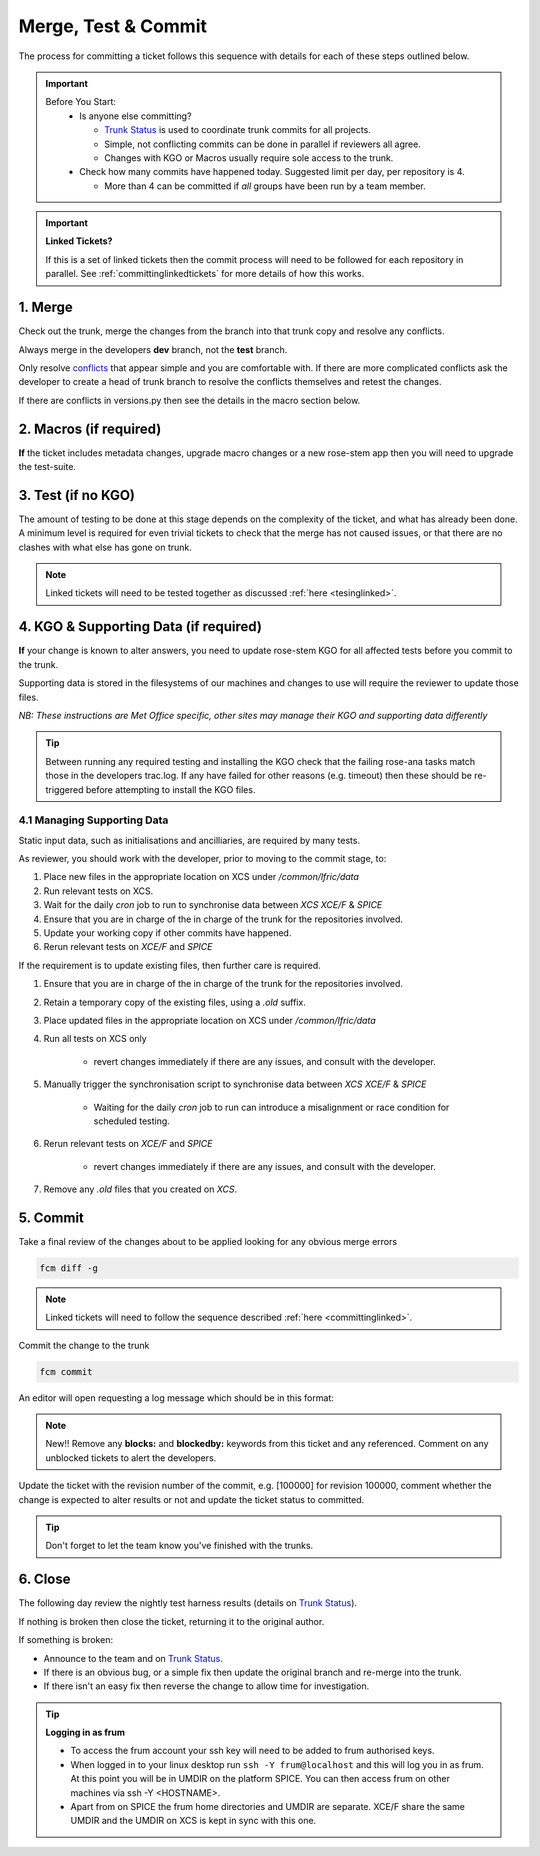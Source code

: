 .. _howtocommit:

Merge, Test & Commit
====================

The process for committing a ticket follows this sequence with details for each of these steps outlined below.

.. image:: images/commit_process.png
    :class: dark-light

.. important::
    Before You Start:
      * Is anyone else committing?

        * `Trunk Status`_ is used to coordinate trunk commits for all projects.
        * Simple, not conflicting commits can be done in parallel if reviewers all agree.
        * Changes with KGO or Macros usually require sole access to the trunk.
      * Check how many commits have happened today. Suggested limit per day, per repository is 4.

        * More than 4 can be committed if `all` groups have been run by a team member.


.. important::
    **Linked Tickets?**

    If this is a set of linked tickets then the commit process will need to be
    followed for each repository in parallel. See :ref:`committinglinkedtickets`
    for more details of how this works.

    .. toctree::
        :hidden:

        committinglinkedtickets
        nightlytesting

1. Merge
--------

Check out the trunk, merge the changes from the branch into that trunk copy and
resolve any conflicts.

.. tab-set::

    .. tab-item:: UM

        .. code-block:: RST

            fcm co fcm:um.x_tr chosen_name
            cd chosen_name
            fcm merge fcm:um.x_br/dev/dev_name/branch_name
            fcm cf

    .. tab-item:: JULES

        .. code-block:: RST

            fcm co fcm:jules.x_tr chosen_name
            cd chosen_name
            fcm merge fcm:jules.x_br/dev/dev_name/branch_name
            fcm cf

    .. tab-item:: UKCA

        .. code-block:: RST

            fcm co fcm:ukca.x_tr chosen_name
            cd chosen_name
            fcm merge fcm:ukca.x_br/dev/dev_name/branch_name
            fcm cf

    .. tab-item:: LFRic Apps

        .. code-block:: RST

            fcm co fcm:lfric_apps.x_tr chosen_name
            cd chosen_name
            fcm merge fcm:lfric_apps.x_br/dev/dev_name/branch_name
            fcm cf

    .. tab-item:: LFRic Core

        .. code-block:: RST

            fcm co fcm:lfric.x_tr chosen_name
            cd chosen_name
            fcm merge fcm:lfric.x_br/dev/dev_name/branch_name
            fcm cf

    .. tab-item:: UM docs

        .. code-block:: RST

            fcm co fcm:um_doc.x_tr chosen_name
            cd chosen_name
            fcm merge fcm:um_doc.x_br/dev/dev_name/branch_name
            fcm cf

    .. tab-item:: JULES docs

        See :doc:`JULES documentation changes </WorkingPractices/jules_docs>`

Always merge in the developers **dev** branch, not the **test** branch.

Only resolve `conflicts <http://metomi.github.io/fcm/doc/user_guide/code_management.html#svn_basic_conflicts>`_
that appear simple and you are comfortable with. If there are more complicated
conflicts ask the developer to create a head of trunk branch to resolve the
conflicts themselves and retest the changes.

If there are conflicts in versions.py then see the details in the macro section below.

2. Macros (if required)
-----------------------
**If** the ticket includes metadata changes, upgrade macro changes or a new rose-stem app
then you will need to upgrade the test-suite.

.. dropdown:: versions.py

    versions.py contains a sequence of upgrade macros. Each macro contains a
    `BEFORE_TAG` and an `AFTER_TAG` which should create a single chain, starting
    at the last release and finishing with the ticket you are committing. The
    tags have the format version_ticket, i.e. `vnXX.Y_tZZZZ`.

    When resolving conflicts in this file make sure that the new macro being added
    by your ticket is added to the end of the file. Modify the `BEFORE_TAG` to
    match the `AFTER_TAG` of the previous macro in the chain.

    If this is the first macro since the release then the `BEFORE_TAG` will be
    the version number with no added ticket number.

    Remove the template macro if it is still present.

.. dropdown:: Applying Macros

    To update the test suite for an upgrade macro, please run:

    .. tab-set::

        .. tab-item:: UM

            .. code-block:: RST

                ./admin/rose-stem/update_all.py --path=/path/to/working/copy/of/trunk --um=vnXX.Y_tZZZZ [--jules-path=/path/to/working/copy/of/jules/trunk]

            where `-\-um=vnXX.Y_tZZZZ` is the `AFTER_TAG` of the latest
	    upgrade macro.

            If there is a macro for fcm_make or createbc then check that the makes `version*_*.py` has the
            correct BEFORE and AFTER tags and append `-\-makeum=vnXX.Y_tZZZZ` and/or `-\-createbc=vnXX.Y_tZZZZ`
            to the above command.

	    .. warning::
	       Please ensure that Cylc7 is used with `update_all.py` @vn13.5.

	    .. note::
	       The `-\-jules-path` option is only required if there
	       are linked `jules-shared
	       <https://code.metoffice.gov.uk/trac/jules/browser/main/trunk/rose-meta/jules-shared>`_
	       metadata changes.

        .. tab-item:: JULES

            .. code-block:: RST

                ./bin/upgrade_jules_test_apps vnX.Y_tZZZZ

            where `vnX.Y_tZZZZ` is the `AFTER_TAG` of the latest upgrade macro.
            The upgrade is expected to fail for the `fab_jules`, `metadata_checker` and `umdp3_checker` apps.

.. dropdown:: New rose-stem app?

    If the ticket introduces a new rose-stem app, but doesn't otherwise have a macro
    then that app will need to be updated to match the metadata at the Head Of Trunk.

    1. In the new app directory get a list of all available upgrade points by running

        .. code-block:: RST

            rose app-upgrade -a -y -M path/to/working_copy/rose-meta

    2. Select the latest upgrade point from the list provided and then run the command again, adding this to the end

        .. code-block:: RST

            rose app-upgrade -a -y -M path/to/working_copy/rose-meta vnX.Y_tZZZZ

    The app should now be updated to the same metadata version as the rest of the apps on the Trunk.
    This can be checked with:

        .. code-block:: RST

            rose macro --validate -M path/to/working_copy/rose-meta

    .. note::
       For UM tickets, if there are linked `jules-shared
       <https://code.metoffice.gov.uk/trac/jules/browser/main/trunk/rose-meta/jules-shared>`_
       metadata changes these will need to be added to the metadata
       path. Please see the :ref:`rose config-edit
       example<metadata_changes>`.


.. dropdown:: Temporary Logical?

    If a new temporary logical has been added, or an old one retired, then
    update the `table that lists them <https://code.metoffice.gov.uk/trac/um/wiki/TempUMlogicals>`_.

3. Test (if no KGO)
--------------------

The amount of testing to be done at this stage depends on the complexity
of the ticket, and what has already been done. A minimum level is required for
even trivial tickets to check that the merge has not caused issues, or that there
are no clashes with what else has gone on trunk.

.. note::
    Linked tickets will need to be tested together as discussed :ref:`here <tesinglinked>`.

.. tab-set::

    .. tab-item:: UM

        Run any necessary testing; at the very least run a compile group,
        generally run developer, and more complex tickets warrant running everything:

        .. code-block:: RST

            rose stem --group=debug_compile
            OR rose stem --group=developer,ex1a_developer
            OR rose stem --group=all,ex1a

        If there is a change to the build configs then you may need to turn off
        prebuilds. To do so update `rose-stem/site/meto/variables.rc` such that

        .. code-block:: RST

            {% do SITE_VARS.update({"PREBUILDS" : false}) %}

    .. tab-item:: JULES

        The JULES test suite is quick to run, so it's usual to test `all` for any ticket.
        If you have the appropriate environment setup then include the `fab` group too.

        .. code-block:: RST

            rose stem --group=all,fab


    .. tab-item:: UKCA

        The UKCA rose-stem contains minimal tests at the moment, but should be run to
        confirm the style checker passes.

        .. code-block:: RST

            rose stem --group=all

        UKCA testing should also be carried out using the UM rose stem. Check
        out the UM trunk, and then run

        .. code-block:: RST

            rose stem --group=developer,ukca --source=. --source=/path/to/UKCA/working/copy


    .. tab-item:: LFRic Apps

        LFRic Apps rose-stem contains tests spanning all the applications
        included in the repository. At the very least run the developer group
        which gives a basic level of tests spanning everything. The full set of
        tests may be warranted for any application that has had more complex changes.

        .. code-block::

            export CYLC_VERSION=8

            rose stem --group=developer
            OR e.g. rose stem --group=developer,gungho_model

            cylc play <working copy name>

    .. tab-item:: LFRic Core

        Run the test suite command from the top level of the repository to run
        a complete set of the rose-stem developer suites.

        .. code-block::

            make test-suite

    .. tab-item:: UM docs

        Check the documentation builds correctly:

        .. code-block:: RST

            ./build_umdoc.py [XXX YYY etc]

        where XXX YYY are the details of which docs require building.

    .. tab-item:: JULES docs

        JULES documentation is hosted within the `JULES GitHub repository <https://github.com/jules-lsm/jules-lsm.github.io>`_.
        To review and build the documentation branch locally, move to your
        local clone of the JULES GitHub, then:

        .. code-block:: RST

            git pull
            git checkout <branch name>
            cd <path_to>/user_guide/doc
            conda activate jules-user-guide
            make html
            firefox build/html/index.html

        To build and check the LaTeX PDF:

        .. code-block:: RST

            make latexpdf
            evince build/latex/JULES_User_Guide.pdf



4. KGO & Supporting Data (if required)
--------------------------------------

**If** your change is known to alter answers, you need to update rose-stem KGO
for all affected tests before you commit to the trunk.

Supporting data is stored in the filesystems of our machines and changes to use will require the reviewer to update those files.

*NB: These instructions are Met Office specific, other sites may manage their KGO and supporting data differently*

.. dropdown:: Setup for first KGO install (UM + LFRic Inputs)

    If doing a UM or LFRic Inputs KGO, before you start the process below there is a one-time setup step required to
    allow you to generate KGO using the update script.

    Edit `~/.metomi/rose.conf` on *all platforms* - Desktop, XCE/F, XCS and EXZ
    to contain the following:

    .. code-block::

        [rose-ana]
        kgo-database=.true.

.. _kgo_instructions:

.. tab-set::

    .. tab-item:: UM + LFRic Inputs

        KGO files are stored in `$UMDIR/standard_jobs/kgo` or `$UMDIR/standard_jobs/lfricinputs/kgo` and are installed there
        using a script.

        1. Run the rose stem tasks that require a KGO update, plus any other testing required (see above) - if unsure run the `all,ex1a`.

        .. code-block::

            rose stem --group=all,ex1a --new

        2. You will need access to both your merged working copy and a clone of the `SimSys_Scripts github repo <https://github.com/MetOffice/SimSys_Scripts>`_ (one is available in $UMDIR). Run the script ``kgo_updates/meto_update_kgo.sh`` which is located in SimSys_Scripts.

        3. The script will ask you to enter some details regarding the ticket.
            * Platforms: enter each platform which has a kgo change, lower case and space seperated, e.g. `spice xc40 ex1a`
            * Path to your merged working copy - the script will check this exists and will fail if it can't be found.
            * KGO directory: this will default to vnXX.X_tYYYY where XX.X is the version number and YYYY is the ticket number.
            * There are further prompts to the user through the script - in particular to check the shell script produced.

        4. If running on xc40s the script will ask whether to rsync UM files or lfricinputs files to the XCS. Select the appropriate option.

        5. Check that the new KGO has been installed correctly by restarting your suite, retriggering the failed rose-ana tasks and checking they now pass.

        * e.g. add `--reload` or `--restart` to the rose-stem command ran previously.

        6. Once committed, update the `bit comparison table <https://code.metoffice.gov.uk/trac/um/wiki/LoseBitComparison>`_.

        .. dropdown:: More details on KGO update script

            * This script will login as `frum` and `umadmin` as needed
            * After running for a platform, the newly created variables.rc and
              shell script will be moved to SPICE ~frum/kgo_update_files/<new_kgo_directory>.
            * The script is hard coded to always go to the xce (only 1 is
              required of xce and xcf). After running here it will rsync the kgo
              directory to xcs automatically.
            * Having run on each requested platform the new variables.rc files
              will be copied into your working copy
              rose-stem/site/meto/variables_<PLATFORM>.rc. There is no longer
              any need to merge the generated variables files. It is probably
              worth checking that the changes in these files are as expected.

        .. dropdown:: Updating KGO manually (rarely needed!)

            * Create a new directory for the new KGO. The naming convention is
              vnXX.X_tNNNN, where NNNN is the ticket number. The location of the
              KGO for the nightly is $UMDIR/standard_jobs.
            * Copy the new KGO from your rose-stem run into the directory
              vnXX.X_tNNNN created above. Note that you need to provide a
              complete set of files, not just ones which have changed answers.
              This includes the reconfiguration .astart file!
            * If a file hasn't changed you can optionally symlink forwards from
              the previous version (i.e. move the old file to the new KGO
              directory and replace it with a sym-link to the updated version)
              But do not do this if the old version was a major release revision
              (vnX.X), this is to allow intermediate revisions to be deleted later.
            * Remember to RSync and update the bitcomparison table (see above).

    .. tab-item:: JULES

        1. Run the standalone rose-stem with housekeeping switched off to generate new KGO.

        .. code-block::

            rose stem --group=all,ex1a --source=. -S HOUSEKEEPING=false --new

        2. Update KGO_VERSION in `rose-stem/include/variables.rc`.
        3. Copy the new KGO to the correct locations:

        .. code-block:: RST

            ssh -Y frum@localhost
            KGO_VERSION=vnX.X_txxxx
            USER_NAME=<user>
            SUITE=<suite>

            # Copy Linux output to the KGO location for Linux
            KGO_DIR=/project/jules/rose-stem/jules-kgo/$KGO_VERSION; mkdir -p $KGO_DIR && cp ~$USER_NAME/cylc-run/$SUITE/work/1/meto_linux_*/output/* $KGO_DIR

            # Copy Cray output to the KGO location for the Cray
            # If something goes wrong with the copy, try passing the full path (eg. /home/d01/USER/), not just ~$USER_NAME
            ssh -Y xcel00
            KGO_VERSION=vnX.X_txxxx
            USER_NAME=<user>
            SUITE=<suite>
            KGO_DIR=/projects/jules/rose-stem-kgo/$KGO_VERSION; mkdir -p $KGO_DIR && cp ~$USER_NAME/cylc-run/$SUITE/work/1/meto_xc40_*/output/* $KGO_DIR

            # DON'T forget the xcs!!!
            rsync -avz $KGO_DIR xcslr0:/projects/jules/rose-stem-kgo/

            exit
            # check the xcslr0
            ssh -Y xcslr0
            KGO_VERSION=vnX.X_txxxx
            KGO_DIR=/projects/jules/rose-stem-kgo/$KGO_VERSION
            ls $KGO_DIR
            exit

            # Copy EXZ output to the KGO location for EXZ (note <USERNAME> format is firstname.surname!)
            # If something goes wrong with the copy, try passing the full path (eg. /home/users/USER/), not just ~$USER_NAME
            ssh -Y login.exz
            KGO_VERSION=vnX.X_txxxx
            USER_NAME=<user>
            SUITE=<suite>
            KGO_DIR=/common/jules/rose-stem-kgo/$KGO_VERSION; mkdir -p $KGO_DIR && cp ~$USER_NAME/cylc-run/$SUITE/work/1/meto_ex1a_*/output/* $KGO_DIR

            # DON'T forget the exa!!!
            rsync -avz $KGO_DIR login.exa.sc:/common/internal/jules/rose-stem-kgo/

        4. Rerun the rose-stem tests to make sure nothing is broken.


    .. tab-item:: LFRic Apps

        KGO Checksums are stored in the repository alongside the code and can
        be updated using a script. This can be done by either the code reviewer
        or by the developer (before submitting their changes for review). In the
        latter case, the update will need redoing by the reviewer before commit
        if there are merge conflicts in the checksum files.

        1. Fix any merge conflicts in the checksums - it shouldn't matter which merge option is selected as you will be overwriting these checksum files again in the following steps.

        2. Run the rose stem tasks that require a KGO update, plus any other testing required (see above) - if unsure run the `all` group.

        .. code-block:: RST

            export CYLC_VERSION=8
            rose stem --group=all
            cylc play <suite name>

        3. Ensure the failing KGO's match those on the branch.

        4. Run the checksum update script stored in `<working copy>/rose-stem/bin`.

        .. code-block::

            python3 ./rose-stem/bin/update_branch_kgos.py -s <suite name/runX> -w <path to working copy>

        .. note::
              This script requires at least python 3.9. This can be achieved on
              Met Office machines by running ``module load scitools``

        .. note::
              The numbered run directory must be included in the suite name, eg. `name-of-suite/run1`.


        5. Verify the checksums updated properly by retriggering the failed checksums. First retrigger
        ``export-source``, and then when complete ``export-source_xc40`` if new checksums are present
        there (there is no need to retigger spice). You may need to change the maximum window extent
        of the gui in order to see the succeeded tasks. Now you can retrigger the failed checksums -
        these should now pass if the kgo was updated in the working copy correctly.


    .. tab-item:: LFRic Core

        KGO Checksums are stored in the repository alongside the code. If there
        is a merge conflict within these files it is the developers responsibility
        to update them.

        1. Organise a trunk freeze for LFRic at a time when the developer is available
        2. Developer updates their branch to the head of trunk and regenerates
           the KGO checksums.
        3. If there were also code conflicts in the science code then the new KGO
           checksums will need to be signed off by the science reviewer.
        4. Once the ticket is back with you, you can merge the branch to the
           trunk and run the test-suite as described above to confirm that all
           is working.

.. tip::
    Between running any required testing and installing the KGO check that the
    failing rose-ana tasks match those in the developers trac.log. If any have
    failed for other reasons (e.g. timeout) then these should be re-triggered
    before attempting to install the KGO files.

4.1 Managing Supporting Data
^^^^^^^^^^^^^^^^^^^^^^^^^^^^

Static input data, such as initialisations and ancilliaries, are required by many tests.

.. tab-set::

    .. tab-item:: LFRic Apps

        LFRic Apps tests use a BIG_DATA_DIR environment variable to provide a
        platform based path prefix to provide direct access to data required for tests.

        The master copy of this is held on XCS and a cronjob is used to synchronise
        this across to other plaforms.

        .. dropdown:: cron sync

            A `cron` job is run daily at 07:30 utc on `xcslr0` as the `lfric` user,
            which runs the script:

            https://github.com/MetOffice/lfric_tools/tree/main/bigData/rsyncBigData.sh

            from

            .. code-block:: RST

                /home/d03/lfric/bigData/rsyncBigData.sh

            This script synchronises the content of `$BIG_DATA_DIR` from `XCS` to
            `XCE/F` and `SPICE`,
            deleting all content not in `XCS` BIG_DATA from the remote locations and
            updating any changed content.

        This BIG_DATA_DIR is not versioned nor source controlled on any platform.
        Care is required. The ability to log in as the `lfric` user is required, e.g. via

        .. code-block:: RST

            sudo -u lfric -i

    .. tab-item:: UM and JULES

        UM and JULES tests use a UMDIR environment variable to provide a platform
        based path prefix to provide direct access to data required for tests.

        At the Met Office master copies of this are held on SPICE and the XCE/F and this
        should be manually synchronised using rsync to the XCS.

        A copy of this data is stored in all these locations for each release

As reviewer, you should work with the developer, prior to moving to the commit stage, to:

#. Place new files in the appropriate location on XCS under `/common/lfric/data`
#. Run relevant tests on XCS.
#. Wait for the daily `cron` job to run to synchronise data between `XCS` `XCE/F` & `SPICE`
#. Ensure that you are in charge of the in charge of the trunk for the repositories involved.
#. Update your working copy if other commits have happened.
#. Rerun relevant tests on `XCE/F` and `SPICE`

If the requirement is to update existing files, then further care is required.

#. Ensure that you are in charge of the in charge of the trunk for the repositories involved.
#. Retain a temporary copy of the existing files, using a `.old` suffix.
#. Place updated files in the appropriate location on XCS under `/common/lfric/data`
#. Run all tests on XCS only

    - revert changes immediately if there are any issues, and consult with the developer.

#. Manually trigger the synchronisation script to synchronise data between `XCS` `XCE/F` & `SPICE`

    - Waiting for the daily `cron` job to run can introduce a misalignment or race condition for scheduled testing.

#. Rerun relevant tests on `XCE/F` and `SPICE`

    - revert changes immediately if there are any issues, and consult with the developer.

#. Remove any `.old` files that you created on `XCS`.

5. Commit
---------

Take a final review of the changes about to be applied looking for any obvious
merge errors

.. code-block:: RST

    fcm diff -g

.. note::
    Linked tickets will need to follow the sequence described :ref:`here <committinglinked>`.

Commit the change to the trunk

.. code-block:: RST

    fcm commit

An editor will open requesting a log message which should be in this format:

.. tab-set::

    .. tab-item:: All others

        .. code-block::

            #ticket_number : Author : Ticket title

        where author is the SRS username of the developer - usually the Reported By field on the ticket.

    .. tab-item:: LFRic Core

        .. code-block::

            #<ticket number> for <original author>: <ticket title>

        where original author is the dveloper's proper name.

.. note::
     New!! Remove any **blocks:** and **blockedby:** keywords from this ticket and any referenced. Comment on any unblocked tickets to alert the developers.

Update the ticket with the revision number of the commit, e.g. [100000] for revision 100000, comment whether the change is expected to alter results or not and update the ticket status to committed.

.. tip::
    Don't forget to let the team know you've finished with the trunks.

.. dropdown:: Modifying log messages

    If you need to modify the commit log message after commit, run this command and save to update the message:

    .. code-block:: RST

        fcm propedit --revprop svn:log -r xxxxxx fcm:um.x_tr

6. Close
--------

The following day review the nightly test harness results (details on `Trunk Status`_).

If nothing is broken then close the ticket, returning it to the original author.

If something is broken:

* Announce to the team and on `Trunk Status`_.
* If there is an obvious bug, or a simple fix then update the original branch and re-merge into the trunk.
* If there isn't an easy fix then reverse the change to allow time for investigation.

.. dropdown:: Reversing Trunk Commits

    1. Check out the trunk
    2. Use the merge command to reverse the problematic change
        .. code-block::

            fcm merge --reverse -r <revision>

    3. Check the reverse merge has worked and commit it to the trunk
        * Use the same commit message format as usual.
    4. Update the ticket with details of the problem and assign it back to the author to fix

    .. note::
        If and when the author provides a fixed version of the branch a custom
        merge will be required (otherwise only the most recent commits will be merged).

        .. code-block::

            fcm merge --custom --revision <revision1>:<revision2> fcm:um.x_br/dev/etc...

        where revision 1 and 2 are the initial copy and the last change to the branch to be committed.


.. tip:: **Logging in as frum**

    * To access the frum account your ssh key will need to be added to frum authorised keys.
    * When logged in to your linux desktop run ``ssh -Y frum@localhost`` and this will log you in as frum.
      At this point you will be in UMDIR on the platform SPICE. You can then access frum on other machines via ssh -Y <HOSTNAME>.
    * Apart from on SPICE the frum home directories and UMDIR are separate. XCE/F share the same UMDIR and the UMDIR on XCS is kept in sync with this one.

.. _Trunk Status: https://code.metoffice.gov.uk/trac/lfric_apps/wiki/TrunkStatus
